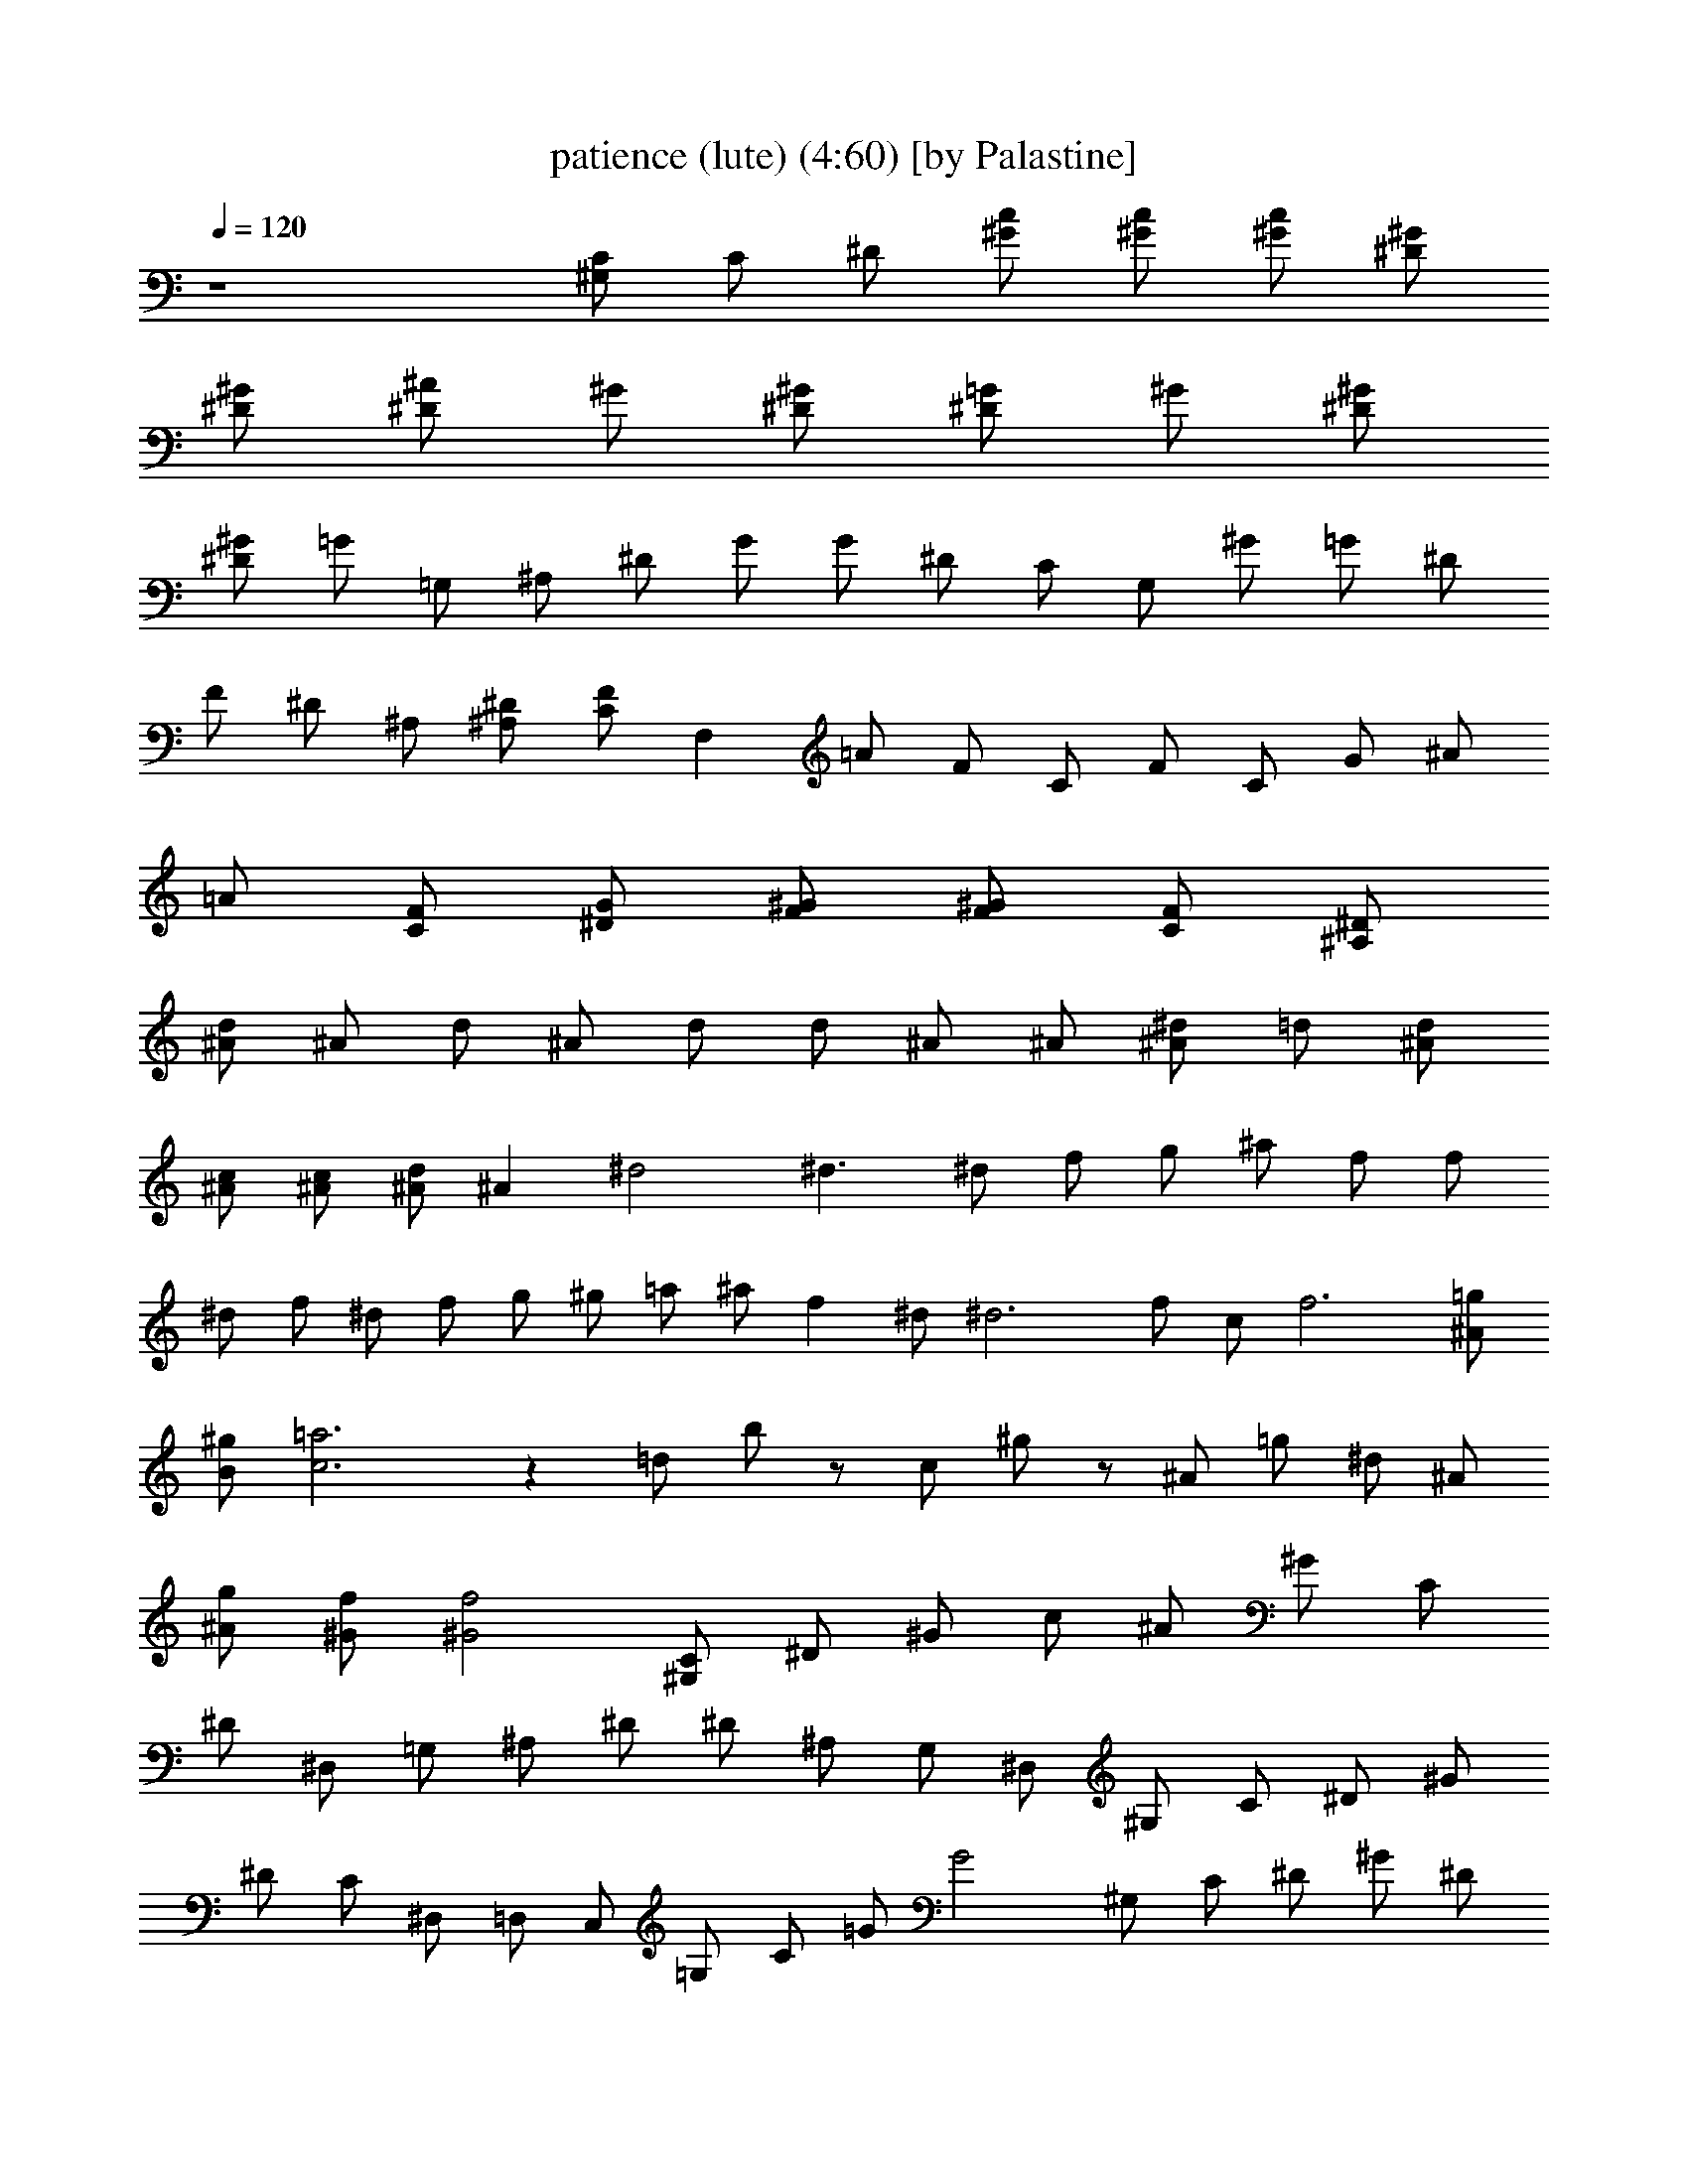 X:1
T:patience (lute) (4:60) [by Palastine]
Z:By Guns and Roses
L:1/4
Q:120
K:C
z4 [^G,/2C/2] C/2 ^D/2 [^G/2c/2] [^G/2c/2] [^G/2c/2] [^D/2^G/2]
[^D/2^G/2] [^D/2^A/2] ^G/2 [^D/2^G/2] [^D/2=G/2] ^G/2 [^D/2^G/2]
[^D/2^G/2] =G/2 =G,/2 ^A,/2 ^D/2 G/2 G/2 ^D/2 C/2 G,/2 ^G/2 =G/2 ^D/2
F/2 ^D/2 ^A,/2 [^A,/2^D/2] [C/2F/2] F, =A/2 F/2 C/2 F/2 C/2 G/2 ^A/2
=A/2 [C/2F/2] [^D/2G/2] [F/2^G/2] [F/2^G/2] [C/2F/2] [^A,/2^D/2]
[^A/2d/2] ^A/2 d/2 ^A/2 d/2 d/2 ^A/2 ^A/2 [^A/2^d/2] =d/2 [^A/2d/2]
[^A/2c/2] [^A/2c/2] [^A/2d/2] ^A ^d2 ^d3/2 ^d/2 f/2 g/2 ^a/2 f/2 f/2
^d/2 f/2 ^d/2 f/2 g/2 ^g/2 =a/2 ^a/2 f ^d/2 ^d3 f/2 c/2 f3 [^A/2=g/2]
[B/2^g/2] [c3=a3] z =d/2 b/2 z/2 c/2 ^g/2 z/2 ^A/2 =g/2 ^d/2 ^A/2
[^A/2g/2] [^G/2f/2] [^G2f2] [^G,/2C/2] ^D/2 ^G/2 c/2 ^A/2 ^G/2 C/2
^D/2 ^D,/2 =G,/2 ^A,/2 ^D/2 ^D/2 ^A,/2 G,/2 ^D,/2 ^G,/2 C/2 ^D/2 ^G/2
^D/2 C/2 ^D,/2 =D,/2 C,/2 =G,/2 C/2 =G/2 G2 ^G,/2 C/2 ^D/2 ^G/2 ^D/2
C/2 ^G,/2 =G,/2 [^D,/2G,/2] G,/2 ^A,/2 ^D/2 =G/2 ^D/2 ^A, [F3/2^A3/2]
=d/2 d2 d4 ^G,/2 C/2 ^D/2 ^G/2 ^G/2 [^D/2^G/2] [^D/2^G/2] [^D/2^G/2]
[^D/2^A/2] ^G/2 ^G,/2 =G/2 G/2 ^G/2 ^D/2 ^G,/2 =G,2 G,/2 F,3/2 ^D,
[G,/2^A,/2] F,/2 ^D/2 ^A,/2 C/2 [^A,/2^D/2] [F,C] F/2 =A/2 f2 ^A/2
^G/2 C/2 =G/2 G/2 [F,/2^G/2] ^G,/2 =A,/2 ^A,3 ^A,/2 ^A,/2 =D/2 F/2
z/2 F/2 =G/2 F/2 D/2 F,/2 ^G,/2 C/2 ^D/2 ^G/2 ^G/2 [^D/2^G/2]
[^D/2^G/2] [^D/2^G/2] [^D/2^A/2] ^G/2 ^G,/2 =G/2 G/2 ^G/2 ^D/2 ^G,/2
=G,2 G,/2 F,3/2 ^D, [G,/2^A,/2] F,/2 ^D/2 ^A,/2 C/2 [^A,/2^D/2] [F,C]
F/2 =A/2 f2 ^A/2 ^G/2 C/2 =G/2 G/2 [F,/2^G/2] ^G,/2 =A,/2 ^A,3 ^A,/2
^A,/2 =D/2 F/2 z/2 F/2 =G/2 F/2 D/2 F,/2 [^D2^G2] [^D2^G2] [^D/2^A/2]
^A/2 =G/2 ^A/2 ^d/2 ^A/2 ^D/2 G/2 [C^D] [^D2^G2] ^D,/2 =D,/2 C,/2 C/2
=G/2 c/2 G/2 ^D/2 C/2 ^D/2 [^G,/2C/2] ^D/2 [^G,/2C/2] [^G/2c/2]
[^G/2c/2] [^D/2^G/2] [^D/2^G/2] [^D/2=G/2] ^D ^A,/2 ^D/2 ^D/2 ^A,/2
=G,/2 [^D/2G/2] [^A=d] [^A/2d/2] [F/2^A/2] [^A/2c/2] [^Ad] [^A/2^d/2]
[F/2^A/2] [^A/2=d/2] [F/2^A/2] [^A/2c/2] [F/2^A/2] [^A/2d/2]
[F/2^A/2] [^D/2G/2] [^D2^G2] [^D2^G2] [^D/2^A/2] ^A/2 =G/2 ^A/2 ^d/2
^A/2 ^D/2 G/2 [C^D] [^D2^G2] ^D,/2 =D,/2 C,/2 C/2 =G/2 c/2 G/2 ^D/2
C/2 ^D/2 z8 [^A4=d4] [^A3d3] [^A/2d/2] [^A/4d/4] [^A/4d/4] [^A4d4]
[^Ad] z5/2 [=A/2c/2] [df] ^a3 ^a3 z/2 ^A/2 f d d/2 f d/2 d/2 f/2 d/2
f/2 d/2 f/2 d ^G,/2 C/2 ^D/2 ^G/2 ^G/2 [^D/2^G/2] [^D/2^G/2]
[^D/2^G/2] [^D/2^A/2] ^G/2 ^G,/2 =G/2 G/2 ^G/2 ^D/2 ^G,/2 =G,2 G,/2
F,3/2 ^D, [G,/2^A,/2] F,/2 ^D/2 ^A,/2 C/2 [^A,/2^D/2] [F,C] F/2 =A/2
f2 ^A/2 ^G/2 C/2 =G/2 G/2 [F,/2^G/2] ^G,/2 =A,/2 ^A,3 ^A,/2 ^A,/2
=D/2 F/2 z/2 F/2 =G/2 F/2 D/2 F,/2 =A,/2 C/2 ^D/2 ^G/2 ^G/2
[^D/2^G/2] [^D/2^G/2] [^D/2^G/2] [^D/2^A/2] ^G/2 ^G,/2 =G/2 G/2 ^G/2
^D/2 ^G,/2 =G,2 G,/2 F,3/2 ^D, [G,/2^A,/2] F,/2 ^D/2 ^A,/2 C/2
[^A,/2^D/2] [F,C] F/2 =A/2 f2 ^A/2 ^G/2 C/2 =G/2 G/2 [F,/2^G/2] ^G,/2
=A,/2 ^A,3 ^A,/2 ^A,/2 =D/2 F/2 z/2 F/2 =G/2 F/2 D/2 F,/2 [^D2^G2]
[^D2^G2] [^D/2^A/2] ^A/2 =G/2 ^A/2 ^d/2 ^A/2 ^D/2 G/2 [C^D] [^D2^G2]
^D,/2 =D,/2 C,/2 C/2 =G/2 c/2 G/2 ^D/2 C/2 ^D/2 [^G,/2C/2] ^D/2
[^G,/2C/2] [^G/2c/2] [^G/2c/2] [^D/2^G/2] [^D/2^G/2] [^D/2=G/2] ^D
^A,/2 ^D/2 ^D/2 ^A,/2 =G,/2 [^D/2G/2] [^A=d] [^A/2d/2] [F/2^A/2]
[^A/2c/2] [^Ad] [^A/2^d/2] [F/2^A/2] [^A/2=d/2] [F/2^A/2] [^A/2c/2]
[F/2^A/2] [^A/2d/2] [F/2^A/2] [^D/2G/2] [^D2^G2] [^D2^G2] [^D/2^A/2]
^A/2 =G/2 ^A/2 ^d/2 ^A/2 ^D/2 G/2 [C^D] [^D2^G2] ^D,/2 =D,/2 C,/2 C/2
=G/2 c/2 G/2 ^D/2 C/2 ^D/2 z8 [^A4=d4] [^A3d3] [^A/2d/2] [^A/4d/4]
[^A/4d/4] [^A4d4] [^Ad] z5/2 [=A/2c/2] [df] ^a3 ^a3 z/2 ^A/2 f d d/2
f d/2 d/2 f/2 d/2 f/2 d/2 f/2 d z3 ^g/2 =g/2 ^g2 ^g/2 ^a/2 ^g/2 =g/2
g2 ^d ^g/2 =g/2 ^g2 ^g/2 ^a/2 =g/2 c'/2 c'3 ^g/2 =g/2 ^g2 ^g/2 ^a/2
^g/2 =g/2 g/2 f/2 ^d ^d ^d/2 c'/2 c'/2 ^a/2 ^a ^a3/2 =d/2 d/2 c'/2
^a/2 c'/2 ^a z ^A/2 ^A/2 c/2 ^d/2 ^A/2 ^A/2 ^G/2 ^A/2 F/2 F/2 =G/2
^A/2 F/2 F/2 ^D ^A/2 ^A/2 c/2 ^d/2 ^A/2 ^A/2 ^G/2 ^A/2 c/2 ^d/2 f/2
f/4 ^d/4 c ^d/2 f/2 f/2 f/2 f/2 ^d/2 f/2 c/2 ^d/2 f/2 f/2 ^d/2 f/2
c/2 ^d/2 f/2 ^d/2 g/2 g/2 f/2 f3 f2 z2 c ^A2 =G/2 F/2 ^C/2 =D/2 F/2
^A,/2 ^A,3/2 =d/2 d d3 G/2 F/2 ^C/2 D/2 [^A,3/2^G3/2] d/2 d/2 d3/2
c/2 d ^A/2 ^A/2 F ^D/2 ^D/2 [F3/2^A3/2] [^Ad] [^A/2d/2] C,/2 [^Ad]
[^A/2d/2] [^A/4d/4] [^D/4=G/4] [^D/2^A/2] [^D/4^A/4] [^D/4^A/4]
[^D/2^A/2] [^D/4^A/4] [^A/4^d/4] [^A/4^d/4] [^A/4^d/4] [^A/2^d/2]
[^A/4^d/4] [^A/4^d/4] [^A/4^d/4] [^A/4^d/4] [f4^a4] [^a4=d4] d/4 d/4
d/4 c'/4 c'/4 c'/4 z/4 ^a/4 ^a/4 z/4 f/4 ^g/4 ^g/4 =g/2 g/4 g/4 f/2
f/4 ^d ^d/4 ^d/2 ^d/4 z/4 ^d3/4 [^A4=d4] ^d/2 z/2 ^d/4 f/4 ^d/4 =d/4
c/4 ^A3/4 ^A/4 ^d/4 f/4 ^d/4 =d/2 ^A3/2 ^A/2 c/4 d/4 ^d/4 f/4 ^d/4
=d/4 ^d ^d/2 =d/4 d/4 c/4 c/4 c/4 ^A/4 ^A/4 G/4 G/2 z9/4 ^c/4 d/4 f/4
^d/4 ^c/4 =d/4 ^d/4 ^d z3/2 f/4 ^d/4 f/4 g/4 ^a/2 ^a2 z ^d/4 f/4 ^d/4
=d/4 ^d/2 =d/4 =c/4 ^A/2 ^A/4 G/4 ^A/2 ^A/4 G/4 ^A/4 ^G/4 =G/4 F/4
G/4 F/4 ^C/4 =D/4 ^A, z/2 F/4 =C/4 D/4 F/4 D/4 C/4 ^A,4 ^A/4 f/2 ^A/4
f/2 ^A/4 f/4 f/4 ^A/4 f/2 ^A/4 f/4 ^A/4 f/4 ^A/4 f/4 f/4 ^A/4 f/4 f/4
^A/4 f/4 f/4 ^A/4 f/4 f/4 ^A/4 f/4 f/4 ^A/4 ^A/4 ^d/4 ^d/4 =d/4 ^A/4
F3/4 F2 z/4 c/4 c/2 ^A2 ^A3/4 F/4 ^A/4 ^G/4 F/4 ^A/4 ^G/4 F/4 ^A/4
^G/4 F/4 ^A/4 ^G/4 ^A/4 ^A/4 ^A/4 c/4 c/4 c/4 [^D/4^A/4] [^D/4^A/4]
[^D/4^A/4] [^D/4^A/4] [^D/4^A/4] [^D/4^A/4] [^D/4^A/4] [^D/4^A/4]
[^D/4^A/4] =G/4 [G/4^A/4] [G/4c/4] ^A/4 G/4 ^A/4 c/4 d3/4 d3 d4 ^d/4
=d/4 ^A/4 F/4 ^D/4 =D/4 ^A,/2 [^A2d2] [^A4d4] 